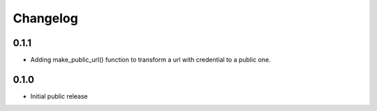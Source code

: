 Changelog
=========


0.1.1
-----

- Adding make_public_url() function to transform a url with credential to a public one.



0.1.0
-----

- Initial public release
